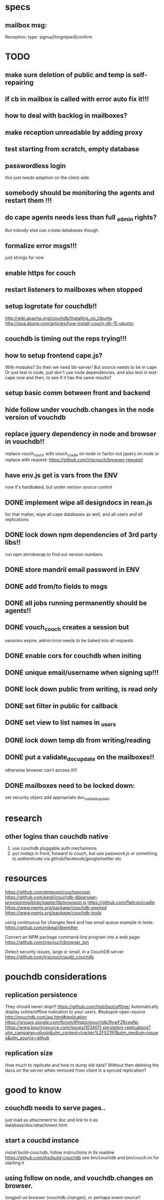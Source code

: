 * specs
** mailbox msg:
Reception: 
type: signup|forgotpwd|confirm


* TODO
** make sure deletion of public and temp is self-repairing  
** if cb in mailbox is called with error auto fix it!!!
** how to deal with backlog in mailboxes? 
** make reception unreadable by adding proxy
** test starting from scratch, empty database 
** passwordless login  
  this just needs adaption on the client side 
** somebody should be monitoring the agents and restart them !!! 
** do cape agents needs less than full _admin rights?  
  But nobody else can create databases though.  
** formalize error msgs!!! 
  just strings for now 
** enable https for couch
** restart listeners to mailboxes when stopped
** setup logrotate for couchdb!! 
   http://wiki.apache.org/couchdb/Installing_on_Ubuntu
   http://java.dzone.com/articles/how-install-couch-db-15-ubuntu
** couchdb is timing out the reps trying!!!
** how to setup frontend cape.js?
With modules? So then we need bb-server!
But source needs to be in cape
Or just test in node, just don't use node dependencies,
and also test in test-cape now and then, to see if it has the same results?

** setup basic comm between front and backend 
** hide follow under vouchdb.changes in the node version of vouchdb  
** replace jquery dependency in node and browser in vouchdb!!
replace vouch_couch with vouch_cradle on node
or factor out jquery on node   
or replace with request:
https://github.com/iriscouch/browser-request/

** have env.js get is vars from the ENV
  now it's hardbaked, but under version source control 

** DONE implement wipe all designdocs in rean.js  
  for that matter, wipe all cape databases as well, and all users and all
  replications
  
** DONE lock down npm dependencies of 3rd party libs!!
   run npm shrinkwrap to find out version numbers
** DONE store mandril email password in ENV 
** DONE add from/to fields to msgs  
** DONE all jobs running permanently should be agents!!
** DONE vouch_couch creates a session but
   sessions expire, admin:irma needs to be baked into all requests
** DONE enable cors for couchdb when initing
** DONE unique email/username when signing up!!! 
** DONE lock down public from writing, is read only   
** DONE set filter in public for callback  
** DONE set view to list names in _users
** DONE lock down temp db from writing/reading 
** DONE put a validate_doc_update on the mailboxes!!  
otherwise browser can't access it!!!
** DONE mailboxes need to be locked down:
set security object
add appropriate doc_validate_update
   
* research
** other logins than couchdb native
1. use couchdb pluggable auth mechanisms
2. put nodejs in front, forward to couch, but use password.js or something to
   authenticate via github/facebook/google/twitter etc   
* resources
 https://github.com/etrepum/couchperuser  
 https://github.com/pegli/couchdb-dbperuser-provisioning/blob/master/lib/provision.js  
 https://github.com/flatiron/cradle
 https://www.npmjs.org/package/couchdb-expired
 https://www.npmjs.org/package/couchdb-tools
 
 using continuous for changes feed and has email queue example in tests:
 https://github.com/mikeal/dbemitter

 Convert an NPM package command-line program into a web page:
 https://github.com/iriscouch/browser_bin
 
 Detect security issues, large or small, in a CouchDB server
 https://github.com/iriscouch/audit_couchdb
 
* pouchdb considerations
** replication persistence
They should never stop!!!
https://github.com/HubSpot/offline/
Automatically display online/offline indication to your users. #hubspot-open-source
http://pouchdb.com/api.html#replication
https://groups.google.com/forum/#!topic/pouchdb/9ywFZ6ceqNc
https://www.bountysource.com/issues/1034011-persistent-replications?utm_campaign=plugin&utm_content=tracker%2F52197&utm_medium=issues&utm_source=github
** replication size
How much to replicate and how to dump old data?
Without then deleting the docs on the server when removed from client in a
synced replication?

* good to know
  
** couchdb needs to serve pages.. 
  just load as attachment to doc and link to it as database/doc/attachment.html
** start a coucbd instance
   install build-couchdb, follow instructions in its readme
   https://github.com/jhs/build-couchdb
   see bin/couchdb and bin/couch.ini for starting it

** using follow on node, and vouchdb.changes on browser.
  longpoll on browser (vouchdb.changes), or perhaps event-source? 
  http://couchdb.readthedocs.org/en/latest/api/database/changes.html#event-source
   
** install  and start docker with couchdb
Install docker on Ubuntu 13.10 Saucy:
 https://docs.docker.com/installation/ubuntulinux/#ubuntu-raring-1304-and-saucy-1310-64-bit
Mint needs some extra packages, see bottom of page 
https://registry.hub.docker.com/u/klaemo/couchdb/
Start docker:
docker run -d -p 5984:5984 --name couchdb klaemo/couchdb

** reverse proxy for haproxy
https://github.com/foosel/OctoPrint/wiki/Reverse-proxy-configuration-examples

ction wait(couchdb, db, cb) {
    
    function change(error, change) {
        if(!error) {
            log(change);
            log(db + ": Change " + change.seq + " has " + Object.keys(change.doc).length + " fields");
        }
        else log._e(error);
    }

    var config = {
        db: 'http://' + couchdb.admin + ':' + couchdb.pwd + '@'  +
            couchdb.url + '/' + db,
        include_docs: true,
        since: "now"
    };
        log(config);
   l
** persona:
Add this script or download and include -that- <script
src="https://login.persona.org/include.js"></script> Include persona-buttons.css
Include cookie.js Include persona.js with the initPersona function Call it
before the app starts.  Add these functions to a controller:

    $scope.signout = function($event) { $event.preventDefault();
        console.log('Logging out'); navigator.id.logout();
        
    };
    
    $scope.signin = function($event) { $event.preventDefault();
        console.log('Logging in'); navigator.id.request(); };
    
Have this html snippet in the controller's scope somewhere: <div ng-show="true">
     <a ng-hide="signedIn" href="#" class="persona-button blue"
     ng-click="signin($event)"><span>Sign in</span></a> <a ng-show="signedIn"
     href="#" class="persona-button blue" ng-click="signout($event)"><span>Sign
     out</span></a> </div>
     
Add this to the server configuration to turn sessions on: ,sessions: { expires:
    30*24*60*60 //one month } Add the right emails to authorized_emails.js
    exports.list = [ 'michieljoris@gmail.com' ];

Add this to server.js ,signin = require("./signin.js") ,signout =
require("./signout.js") Add this to the post handlers ,"/signin": signin
,"/signout": signout After successfull signin $scope.signedIn is the user's
email address
	

* concepts 
** defry, describe and delimit
*** don't ever fucking repeat your self!
   if yes -> refactor!! 
*** describe what you're doing, 
   clear logical flow, descriptive naming, choice comments, few or no corner case
   handling or out of place logic, explicitly type or make clear what variables
   are supposed to contain, use name params instead of list etc
*** delimit
break up in modules, pure/independant functions, not bigger than my head per
function, clear global structure/architecture
** modules with functions not objects with methods
** librairies not frameworks
** quotes
*** Dijkstra:
    Industry suffers from the managerial dogma that for the sake of stability
    and continuity, the company should be independent of the competence of
    individual employees.
    
** 12factor    
   I. Codebase
     One codebase tracked in revision control, many deploys
   II. Dependencies
     Explicitly declare and isolate dependencies
   III. Config
     Store config in the environment
   IV. Backing Services
     Treat backing services as attached resources
   V. Build, release, run
     Strictly separate build and run stages
   VI. Processes
     Execute the app as one or more stateless processes
   VII. Port binding
     Export services via port binding
   VIII. Concurrency
     Scale out via the process model
   IX. Disposability
     Maximize robustness with fast startup and graceful shutdown
   X. Dev/prod parity
     Keep development, staging, and production as similar as possible
   XI. Logs
     Treat logs as event streams
   XII. Admin processes
     Run admin/management tasks as one-off processes
    
    
* doing
** clean up databases reception, temp and public
reception: should stay clean, but check periodically and if there's more than n
docs, shut it down for writing by adding a role or name, wipe it, and make it
accessible again
- temp: all docs are time stamped, periodically clean out
- public
  timestamp them and periodically clean out
  
